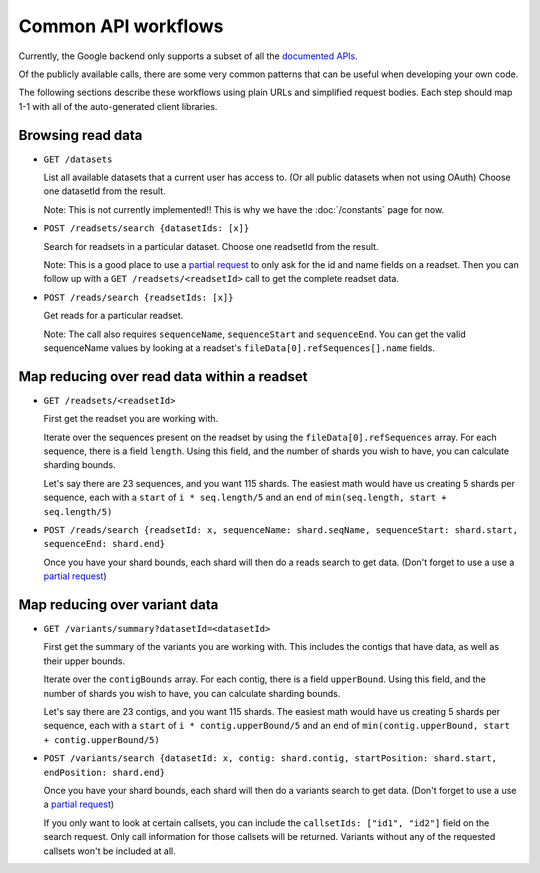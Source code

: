 Common API workflows
--------------------

Currently, the Google backend only supports a subset of all the 
`documented APIs <https://developers.google.com/genomics/v1beta/reference>`_.

Of the publicly available calls, there are some very common patterns that can 
be useful when developing your own code. 

The following sections describe these workflows using plain URLs and 
simplified request bodies. Each step should map 1-1 with all of the auto-generated client libraries.


Browsing read data
~~~~~~~~~~~~~~~~~~

* ``GET /datasets``                                    
  
  List all available datasets that a current user has access to. (Or all public datasets when not using OAuth)
  Choose one datasetId from the result.
  
  Note: This is not currently implemented!! This is why we have the :doc:`/constants` page for now.

* ``POST /readsets/search {datasetIds: [x]}``

  Search for readsets in a particular dataset. Choose one readsetId from the result.
  
  Note: This is a good place to use a `partial request <https://developers.google.com/genomics/performance#partial>`_ 
  to only ask for the id and name fields on a readset. Then you can follow up with a ``GET /readsets/<readsetId>`` 
  call to get the complete readset data.
  
* ``POST /reads/search {readsetIds: [x]}``   

  Get reads for a particular readset. 
  
  Note: The call also requires ``sequenceName``, ``sequenceStart`` and ``sequenceEnd``. 
  You can get the valid sequenceName values by looking at a readset's ``fileData[0].refSequences[].name`` fields.


Map reducing over read data within a readset
~~~~~~~~~~~~~~~~~~~~~~~~~~~~~~~~~~~~~~~~~~~~

* ``GET /readsets/<readsetId>``

  First get the readset you are working with.
  
  Iterate over the sequences present on the readset by using the ``fileData[0].refSequences`` array. 
  For each sequence, there is a field ``length``. Using this field, and the number of shards 
  you wish to have, you can calculate sharding bounds. 

  Let's say there are 23 sequences, and you want 115 shards. The easiest math would 
  have us creating 5 shards per sequence, each with a ``start`` of ``i * seq.length/5`` 
  and an ``end`` of ``min(seq.length, start + seq.length/5)``
 
* ``POST /reads/search {readsetId: x, sequenceName: shard.seqName, sequenceStart: shard.start, sequenceEnd: shard.end}``

  Once you have your shard bounds, each shard will then do a reads search to get data. 
  (Don't forget to use a use a `partial request <https://developers.google.com/genomics/performance#partial>`_)


Map reducing over variant data
~~~~~~~~~~~~~~~~~~~~~~~~~~~~~~

* ``GET /variants/summary?datasetId=<datasetId>``

  First get the summary of the variants you are working with. This includes the contigs
  that have data, as well as their upper bounds.
  
  Iterate over the ``contigBounds`` array. 
  For each contig, there is a field ``upperBound``. Using this field, and the number of shards 
  you wish to have, you can calculate sharding bounds. 

  Let's say there are 23 contigs, and you want 115 shards. The easiest math would 
  have us creating 5 shards per sequence, each with a ``start`` of ``i * contig.upperBound/5`` 
  and an ``end`` of ``min(contig.upperBound, start + contig.upperBound/5)``
 
* ``POST /variants/search {datasetId: x, contig: shard.contig, startPosition: shard.start, endPosition: shard.end}``

  Once you have your shard bounds, each shard will then do a variants search to get data. 
  (Don't forget to use a use a `partial request <https://developers.google.com/genomics/performance#partial>`_)
  
  If you only want to look at certain callsets, you can include the ``callsetIds: ["id1", "id2"]`` 
  field on the search request. Only call information for those callsets will be returned. Variants 
  without any of the requested callsets won't be included at all.



